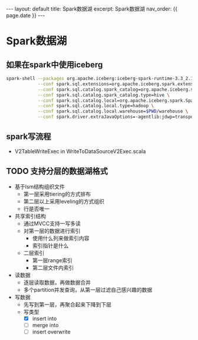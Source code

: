 #+STARTUP: showall indent
#+STARTUP: hidestars
#+OPTIONS: ^:nil
#+BEGIN_EXPORT html
---
layout: default
title: Spark数据湖
excerpt: Spark数据湖
nav_order: {{ page.date }}
---
#+END_EXPORT
* Spark数据湖

** 如果在spark中使用iceberg
#+BEGIN_SRC bash
  spark-shell --packages org.apache.iceberg:iceberg-spark-runtime-3.3_2.12:1.1.0 \
              --conf spark.sql.extensions=org.apache.iceberg.spark.extensions.IcebergSparkSessionExtensions \
              --conf spark.sql.catalog.spark_catalog=org.apache.iceberg.spark.SparkSessionCatalog \
              --conf spark.sql.catalog.spark_catalog.type=hive \
              --conf spark.sql.catalog.local=org.apache.iceberg.spark.SparkCatalog \
              --conf spark.sql.catalog.local.type=hadoop \
              --conf spark.sql.catalog.local.warehouse=$PWD/warehouse \
              --conf spark.driver.extraJavaOptions=-agentlib:jdwp=transport=dt_socket,server=y,suspend=n,address=4747
#+END_SRC

** spark写流程
- V2TableWriteExec in WriteToDataSourceV2Exec.scala

** TODO 支持分层的数据湖格式
- 基于lsm结构组织文件
  + 第一层采用tiering的方式排布
  + 第二层以上采用leveling的方式组织
  + 行是否唯一
- 共享索引结构
  + 通过MVCC支持一写多读
  + 对第一层的数据进行索引
    - 使用什么列来做索引内容
    - 索引指针是什么
  + 二层索引
    - 第一层range索引
    - 第二层文件内索引
- 读数据
  + 逐层读取数据，再做数据合并
  + 多个partition并发查询，从第一层过滤自己感兴趣的数据
- 写数据
  + 先写到第一层，再聚合起来下降到下层
  + 写类型
    - [X] insert into
    - [ ] merge into
    - [ ] insert overwrite
